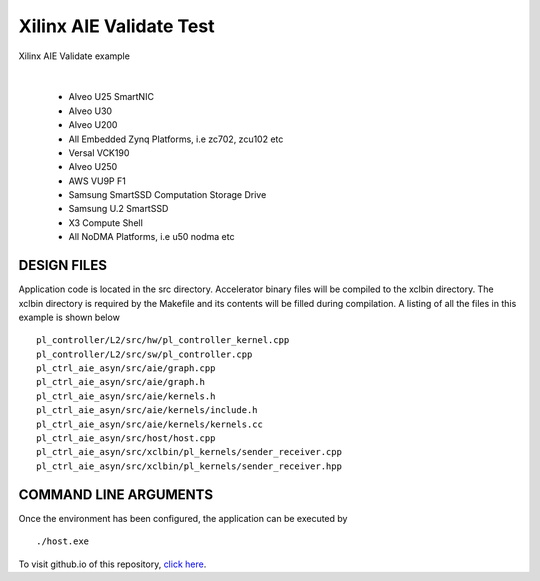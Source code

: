 Xilinx AIE Validate Test
========================

Xilinx AIE Validate example

.. raw:: html

 <details>

.. raw:: html

 <summary> 

 <b>EXCLUDED PLATFORMS:</b>

.. raw:: html

 </summary>
|
..

 - Alveo U25 SmartNIC
 - Alveo U30
 - Alveo U200
 - All Embedded Zynq Platforms, i.e zc702, zcu102 etc
 - Versal VCK190
 - Alveo U250
 - AWS VU9P F1
 - Samsung SmartSSD Computation Storage Drive
 - Samsung U.2 SmartSSD
 - X3 Compute Shell
 - All NoDMA Platforms, i.e u50 nodma etc

.. raw:: html

 </details>

.. raw:: html

DESIGN FILES
------------

Application code is located in the src directory. Accelerator binary files will be compiled to the xclbin directory. The xclbin directory is required by the Makefile and its contents will be filled during compilation. A listing of all the files in this example is shown below

::

   pl_controller/L2/src/hw/pl_controller_kernel.cpp
   pl_controller/L2/src/sw/pl_controller.cpp
   pl_ctrl_aie_asyn/src/aie/graph.cpp
   pl_ctrl_aie_asyn/src/aie/graph.h
   pl_ctrl_aie_asyn/src/aie/kernels.h
   pl_ctrl_aie_asyn/src/aie/kernels/include.h
   pl_ctrl_aie_asyn/src/aie/kernels/kernels.cc
   pl_ctrl_aie_asyn/src/host/host.cpp
   pl_ctrl_aie_asyn/src/xclbin/pl_kernels/sender_receiver.cpp
   pl_ctrl_aie_asyn/src/xclbin/pl_kernels/sender_receiver.hpp
   
COMMAND LINE ARGUMENTS
----------------------

Once the environment has been configured, the application can be executed by

::

   ./host.exe

To visit github.io of this repository, `click here <http://xilinx.github.io/Vitis_Accel_Examples>`__.